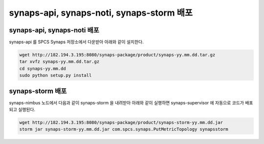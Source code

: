 .. _deploy.synaps:

synaps-api, synaps-noti, synaps-storm 배포 
``````````````````````````````````````````

synaps-api, synaps-noti 배포
----------------------------

synaps-api 를 SPCS Synaps 저장소에서 다운받아 아래와 같이 설치한다.

.. code-block:: bash

  wget http://182.194.3.195:8080/synaps-package/product/synaps-yy.mm.dd.tar.gz 
  tar xvfz synaps-yy.mm.dd.tar.gz
  cd synaps-yy.mm.dd
  sudo python setup.py install
  
synaps-storm 배포
-----------------

synaps-nimbus 노드에서 다음과 같이 synaps-storm 을 내려받아 아래와 같이 
실행하면 synaps-supervisor 에 자동으로 코드가 배포되고 실행된다. 

.. code-block:: bash

  wget http://182.194.3.195:8080/synaps-package/product/synaps-storm-yy.mm.dd.jar
  storm jar synaps-storm-yy.mm.dd.jar com.spcs.synaps.PutMetricTopology synapsstorm
